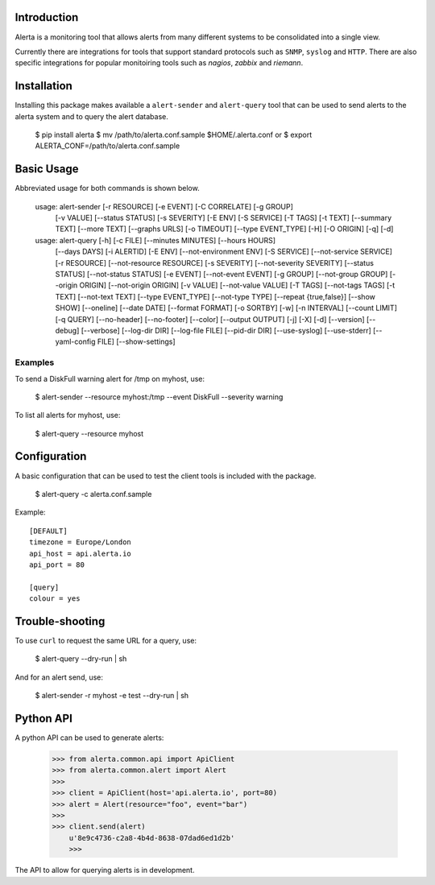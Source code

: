
Introduction
============

Alerta is a monitoring tool that allows alerts from many different systems to be consolidated into a single view.

Currently there are integrations for tools that support standard protocols such as ``SNMP``, ``syslog`` and ``HTTP``.
There are also specific integrations for popular monitoiring tools such as `nagios`, `zabbix` and `riemann`.

.. _`nagios`: https://github.com/alerta/nagios3-alerta
.. _`zabbix`: https://github.com/alerta/zabbix-alerta
.. _`riemann`: https://github.com/guardian/riemann-config/blob/master/alerta.clj


Installation
============

Installing this package makes available a ``alert-sender`` and ``alert-query`` tool that can be used to send alerts
to the alerta system and to query the alert database.

    $ pip install alerta
    $ mv /path/to/alerta.conf.sample $HOME/.alerta.conf
    or
    $ export ALERTA_CONF=/path/to/alerta.conf.sample

Basic Usage
===========

Abbreviated usage for both commands is shown below.

    usage: alert-sender [-r RESOURCE] [-e EVENT] [-C CORRELATE] [-g GROUP]
                        [-v VALUE] [--status STATUS] [-s SEVERITY] [-E ENV]
                        [-S SERVICE] [-T TAGS] [-t TEXT] [--summary TEXT]
                        [--more TEXT] [--graphs URLS] [-o TIMEOUT]
                        [--type EVENT_TYPE] [-H] [-O ORIGIN] [-q] [-d]


    usage: alert-query [-h] [-c FILE] [--minutes MINUTES] [--hours HOURS]
                       [--days DAYS] [-i ALERTID] [-E ENV] [--not-environment ENV]
                       [-S SERVICE] [--not-service SERVICE] [-r RESOURCE]
                       [--not-resource RESOURCE] [-s SEVERITY]
                       [--not-severity SEVERITY] [--status STATUS]
                       [--not-status STATUS] [-e EVENT] [--not-event EVENT]
                       [-g GROUP] [--not-group GROUP] [--origin ORIGIN]
                       [--not-origin ORIGIN] [-v VALUE] [--not-value VALUE]
                       [-T TAGS] [--not-tags TAGS] [-t TEXT] [--not-text TEXT]
                       [--type EVENT_TYPE] [--not-type TYPE]
                       [--repeat {true,false}] [--show SHOW] [--oneline]
                       [--date DATE] [--format FORMAT] [-o SORTBY] [-w]
                       [-n INTERVAL] [--count LIMIT] [-q QUERY] [--no-header]
                       [--no-footer] [--color] [--output OUTPUT] [-j] [-X] [-d]
                       [--version] [--debug] [--verbose] [--log-dir DIR]
                       [--log-file FILE] [--pid-dir DIR] [--use-syslog]
                       [--use-stderr] [--yaml-config FILE] [--show-settings]


Examples
--------

To send a DiskFull warning alert for /tmp on myhost, use:

    $ alert-sender --resource myhost:/tmp --event DiskFull --severity warning

To list all alerts for myhost, use:

    $ alert-query --resource myhost


Configuration
=============

A basic configuration that can be used to test the client tools is included with the package.

    $ alert-query -c alerta.conf.sample

Example::

    [DEFAULT]
    timezone = Europe/London
    api_host = api.alerta.io
    api_port = 80

    [query]
    colour = yes


Trouble-shooting
================

To use ``curl`` to request the same URL for a query, use:

    $ alert-query --dry-run | sh

And for an alert send, use:

    $ alert-sender -r myhost -e test --dry-run | sh


Python API
==========

A python API can be used to generate alerts:

    >>> from alerta.common.api import ApiClient
    >>> from alerta.common.alert import Alert
    >>>
    >>> client = ApiClient(host='api.alerta.io', port=80)
    >>> alert = Alert(resource="foo", event="bar")
    >>>
    >>> client.send(alert)
	u'8e9c4736-c2a8-4b4d-8638-07dad6ed1d2b'
	>>> 

The API to allow for querying alerts is in development.
